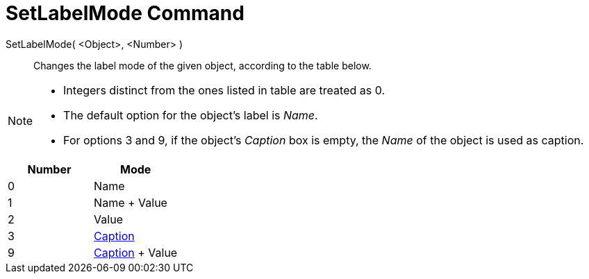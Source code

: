 = SetLabelMode Command
:page-en: commands/SetLabelMode
ifdef::env-github[:imagesdir: /en/modules/ROOT/assets/images]

SetLabelMode( <Object>, <Number> )::
  Changes the label mode of the given object, according to the table below.

[NOTE]
====

* Integers distinct from the ones listed in table are treated as 0.
* The default option for the object's label is _Name_.
* For options 3 and 9, if the object's _Caption_ box is empty, the _Name_ of the object is used as caption.

====

[cols=",",options="header",]
|===
|Number |Mode
|0 |Name
|1 |Name + Value
|2 |Value
|3 |xref:/Labels_and_Captions.adoc[Caption]
|9 |xref:/Labels_and_Captions.adoc[Caption] + Value
|===
